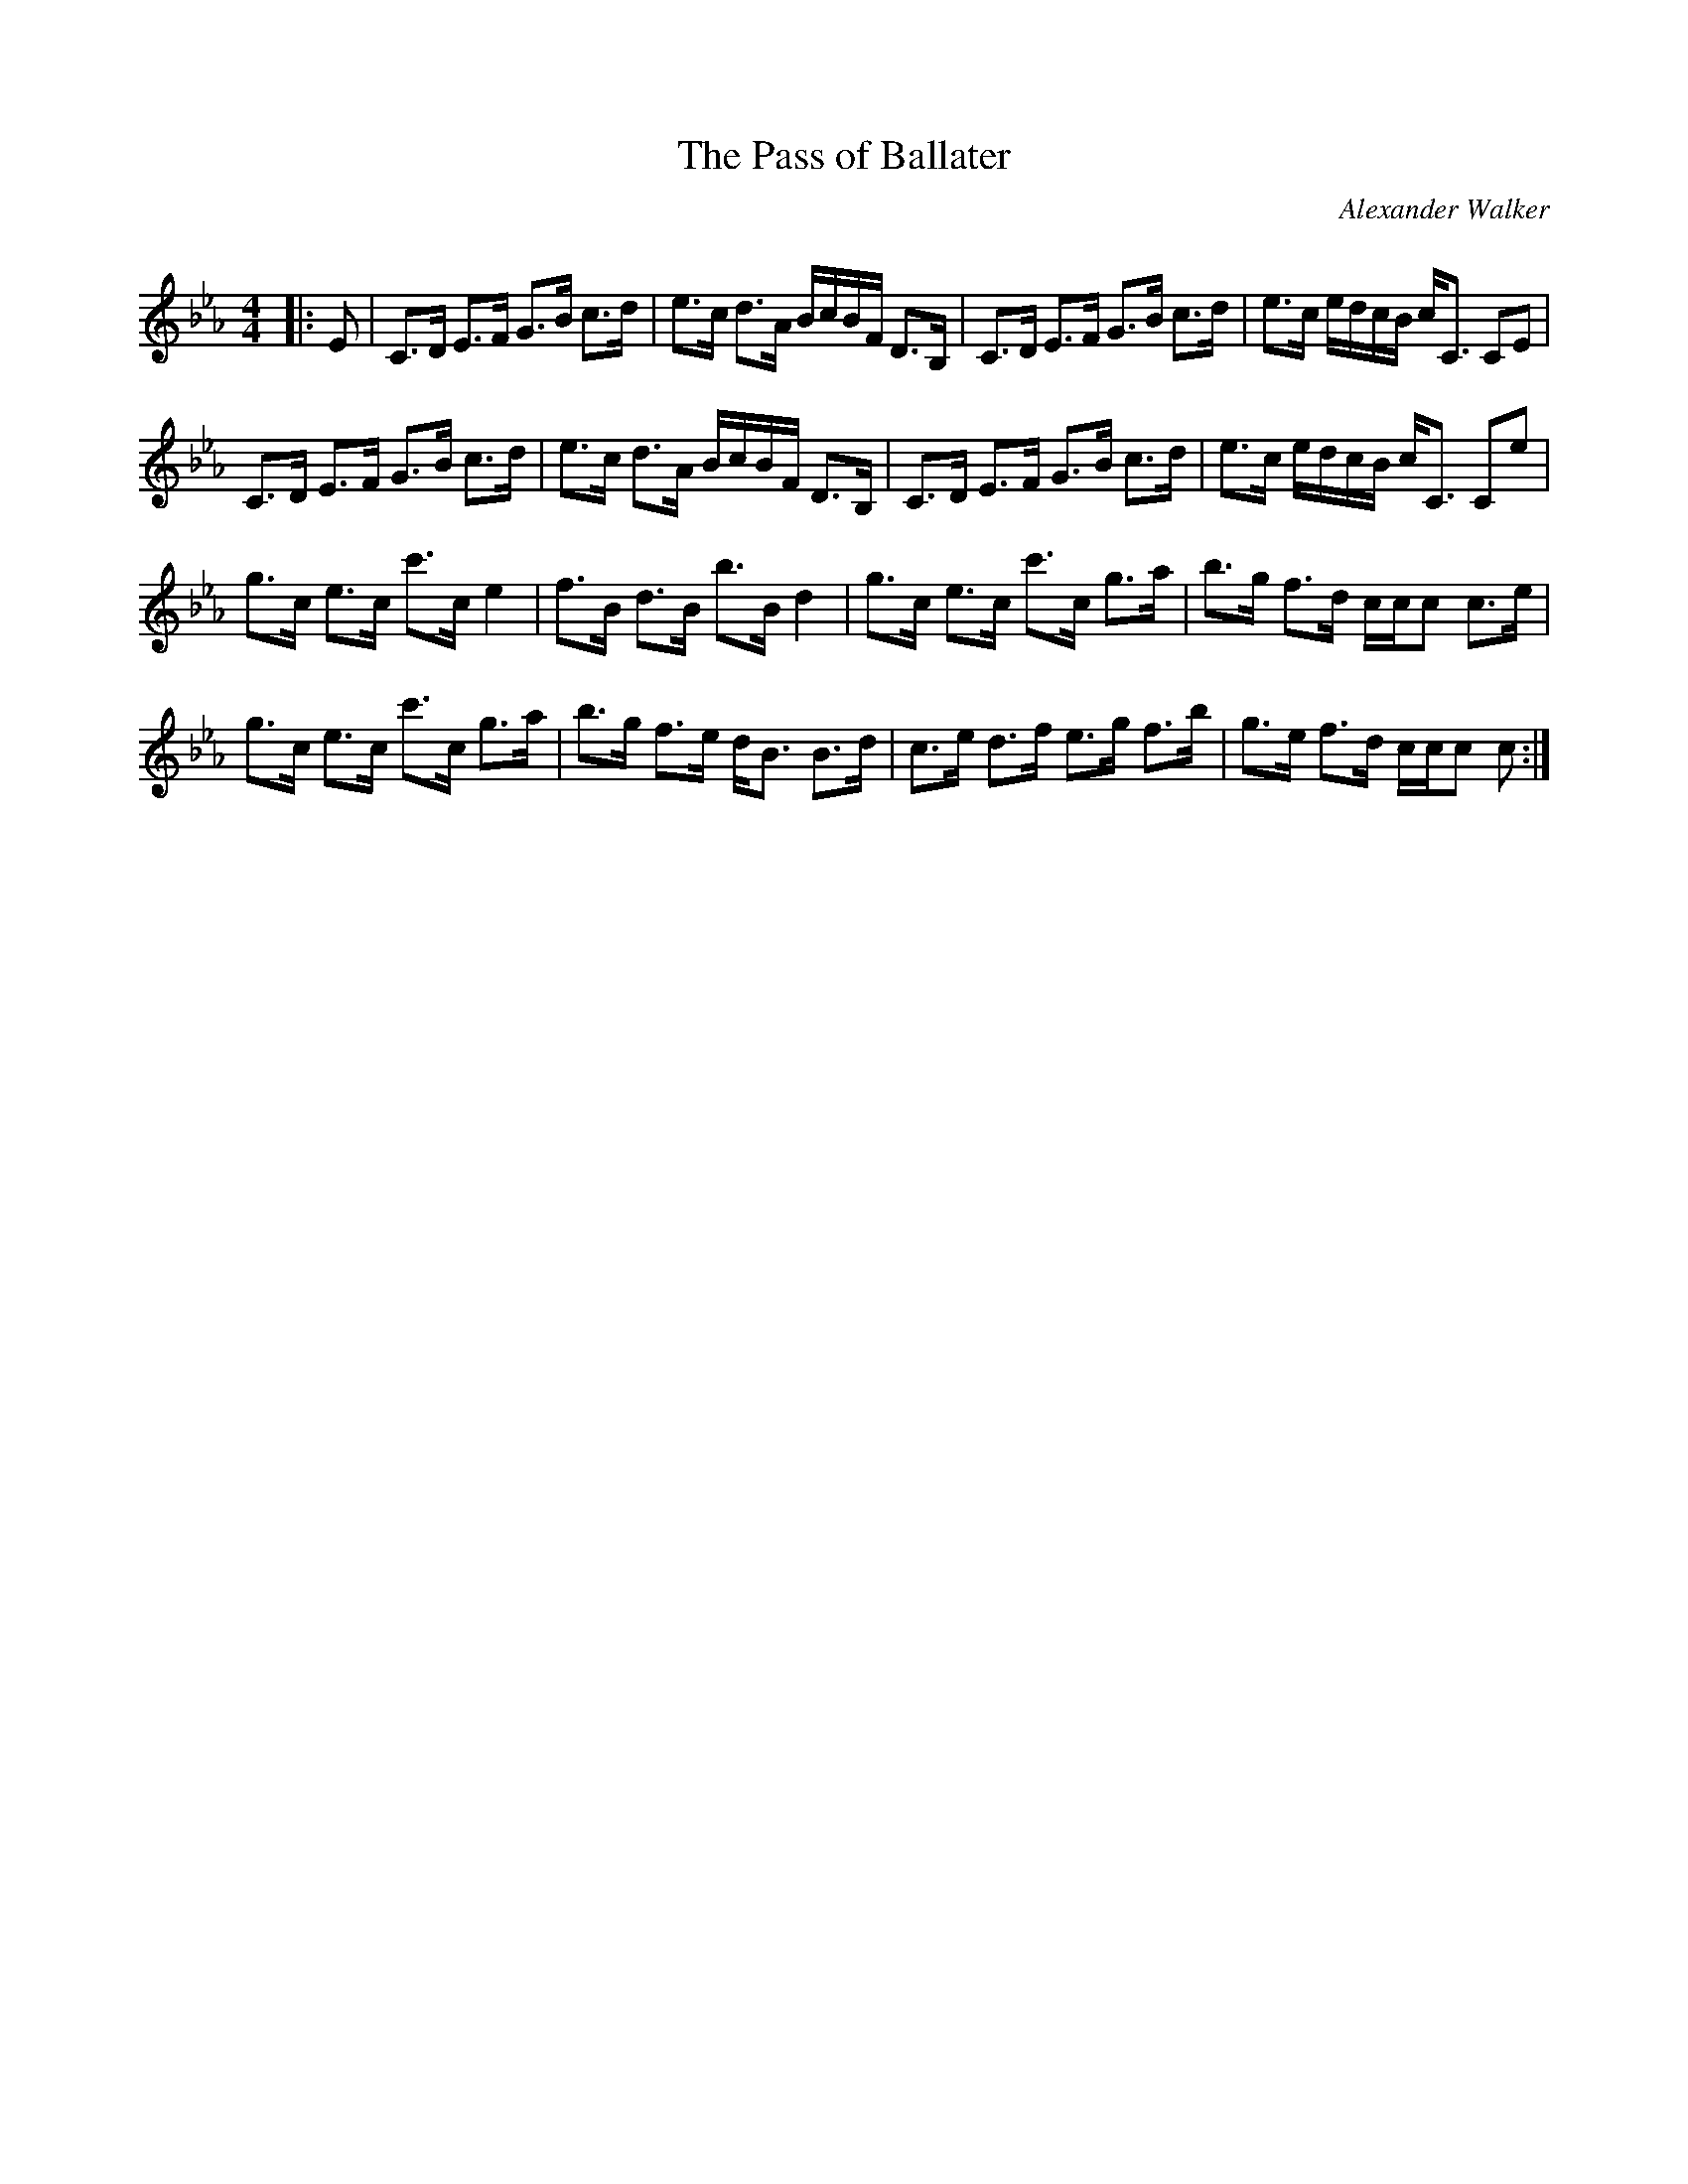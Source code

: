 X:1
T: The Pass of Ballater
C:Alexander Walker
R:Strathspey
Q: 128
K:Cm
M:4/4
L:1/16
|:E2|C3D E3F G3B c3d|e3c d3A BcBF D3B,|C3D E3F G3B c3d|e3c edcB cC3 C2E2|
C3D E3F G3B c3d|e3c d3A BcBF D3B,|C3D E3F G3B c3d|e3c edcB cC3 C2e2|
g3c e3c c'3c e4|f3B d3B b3B d4|g3c e3c c'3c g3a|b3g f3d ccc2 c3e|
g3c e3c c'3c g3a|b3g f3e dB3 B3d|c3e d3f e3g f3b|g3e f3d ccc2 c2:|
